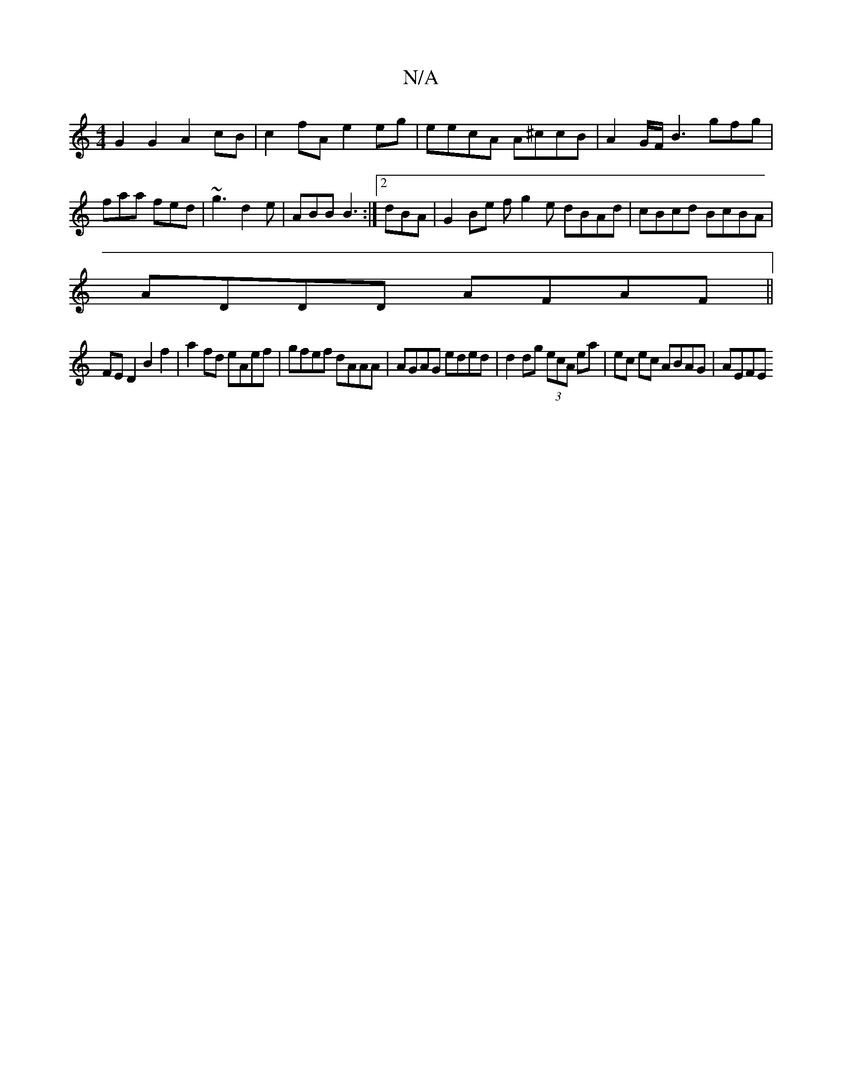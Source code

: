 X:1
T:N/A
M:4/4
R:N/A
K:Cmajor
G2 G2 A2 cB|c2 fA e2 eg|eecA A^ccB|A2G/F/ B3 gfg|faa fed|~g3 d2e|ABB B3 :|2 dBA | G2 Be fg2e dBAd|cBcd BcBA|
ADDD AFAF ||
FED2 B2f2 | a2 fd eAef | gfef dAAA | AGAG eded | d2dg (3ecA ea|ec ec ABAG|AEFE